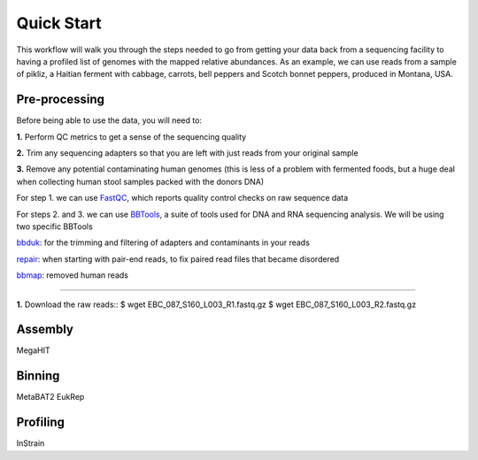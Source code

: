 Quick Start
===================
This workflow will walk you through the steps needed to go from getting your data back from a sequencing facility to having a profiled list of genomes with the mapped relative abundances.
As an example, we can use reads from a sample of pikliz, a Haitian ferment with cabbage, carrots, bell peppers and Scotch bonnet peppers, produced in Montana, USA.


Pre-processing
+++++++++++++++++++++++++++++++++++++++++++++++++++++++++++++++++++++
Before being able to use the data, you will need to:

**1.** Perform QC metrics to get a sense of the sequencing quality 

**2.** Trim any sequencing adapters so that you are left with just reads from your original sample

**3.** Remove any potential contaminating human genomes (this is less of a problem with fermented foods, but a huge deal when collecting human stool samples packed with the donors DNA)

For step 1. we can use `FastQC <https://www.bioinformatics.babraham.ac.uk/projects/fastqc/>`_, which reports quality control checks on raw sequence data

For steps 2. and 3. we can use `BBTools <https://jgi.doe.gov/data-and-tools/software-tools/bbtools/>`_, a suite of tools used for DNA and RNA sequencing analysis.
We will be using two specific BBTools

`bbduk <https://jgi.doe.gov/data-and-tools/software-tools/bbtools/bb-tools-user-guide/bbduk-guide/>`_: for the trimming and filtering of adapters and contaminants in your reads

`repair <https://jgi.doe.gov/data-and-tools/software-tools/bbtools/bb-tools-user-guide/repair-guide/>`_: when starting with pair-end reads, to fix paired read files that became disordered

`bbmap <https://jgi.doe.gov/data-and-tools/software-tools/bbtools/bb-tools-user-guide/bbmap-guide/>`_: removed human reads

____________________________

**1.** Download the raw reads::
$  wget EBC_087_S160_L003_R1.fastq.gz
$  wget EBC_087_S160_L003_R2.fastq.gz


Assembly
+++++++++++++++++++++++++++++++++++++++++++++++++++++++++++++++++++++
MegaHIT


Binning
+++++++++++++++++++++++++++++++++++++++++++++++++++++++++++++++++++++
MetaBAT2
EukRep

Profiling
+++++++++++++++++++++++++++++++++++++++++++++++++++++++++++++++++++++
InStrain


